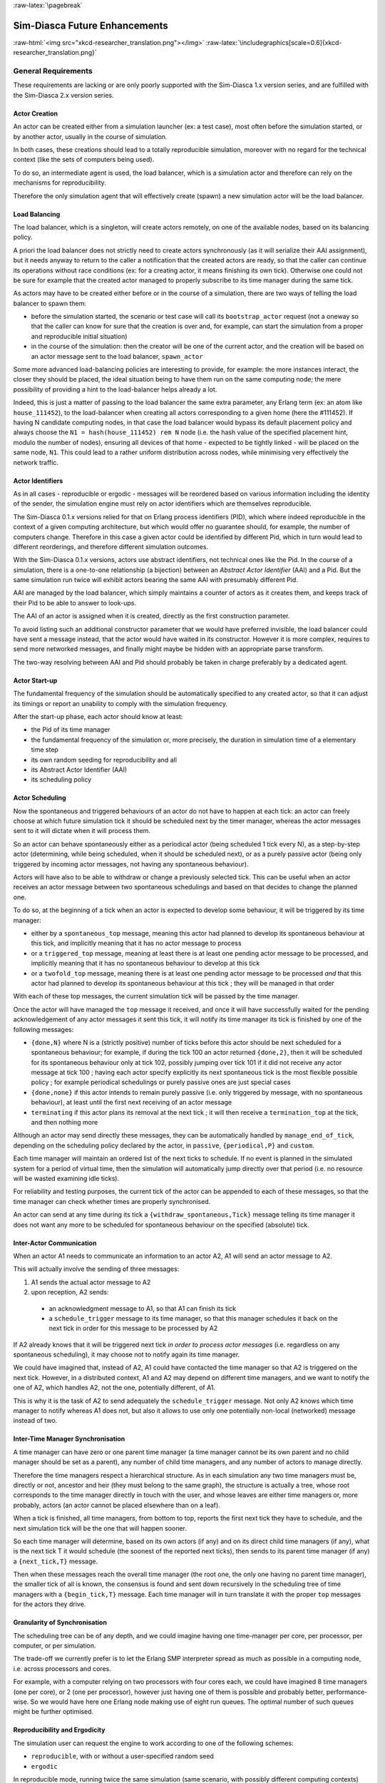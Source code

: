 :raw-latex:`\pagebreak`


.. _enhancements:

------------------------------
Sim-Diasca Future Enhancements
------------------------------


:raw-html:`<img src="xkcd-researcher_translation.png"></img>`
:raw-latex:`\includegraphics[scale=0.6]{xkcd-researcher_translation.png}`


General Requirements
====================

These requirements are lacking or are only poorly supported with the Sim-Diasca 1.x version series, and are fulfilled with the Sim-Diasca 2.x version series.



Actor Creation
--------------

An actor can be created either from a simulation launcher (ex: a test case), most often before the simulation started, or by another actor, usually in the course of simulation.

In both cases, these creations should lead to a totally reproducible simulation, moreover with no regard for the technical context (like the sets of computers being used).

To do so, an intermediate agent is used, the load balancer, which is a simulation actor and therefore can rely on the mechanisms for reproducibility.

Therefore the only simulation agent that will effectively create (spawn) a new simulation actor will be the load balancer.


Load Balancing
--------------

The load balancer, which is a singleton, will create actors remotely, on one of the available nodes, based on its balancing policy.

A priori the load balancer does not strictly need to create actors synchronously (as it will serialize their AAI assignment), but it needs anyway to return to the caller a notification that the created actors are ready, so that the caller can continue its operations without race conditions (ex: for a creating actor, it means finishing its own tick). Otherwise one could not be sure for example that the created actor managed to properly subscribe to its time manager during the same tick.


As actors may have to be created either before or in the course of a simulation, there are two ways of telling the load balancer to spawn them:

- before the simulation started, the scenario or test case will call its ``bootstrap_actor`` request (not a oneway so that the caller can know for sure that the creation is over and, for example, can start the simulation from a proper and reproducible initial situation)

- in the course of the simulation: then the creator will be one of the current actor, and the creation will be based on an actor message sent to the load balancer, ``spawn_actor``


Some more advanced load-balancing policies are interesting to provide, for example: the more instances interact, the closer they should be placed, the ideal situation being to have them run on the same computing node; the mere possibility of providing a hint to the load-balancer helps already a lot.


Indeed, this is just a matter of passing to the load balancer the same extra parameter, any Erlang term (ex: an atom like ``house_111452``), to the load-balancer when creating all actors corresponding to a given home (here the #111452). If having N candidate computing nodes, in that case the load balancer would bypass its default placement policy and always choose the ``N1 = hash(house_111452) rem N`` node (i.e. the hash value of the specified placement hint, modulo the number of nodes), ensuring all devices of that home - expected to be tightly linked - will be placed on the same node, ``N1``. This could lead to a rather uniform distribution across nodes, while minimising very effectively the network traffic.


Actor Identifiers
-----------------

As in all cases - reproducible or ergodic - messages will be reordered based on various information including the identity of the sender, the simulation engine must rely on actor identifiers which are themselves reproducible.

The Sim-Diasca 0.1.x versions relied for that on Erlang process identifiers (PID), which where indeed reproducible in the context of a given computing architecture, but which would offer no guarantee should, for example, the number of computers change. Therefore in this case a given actor could be identified by different Pid, which in turn would lead to different reorderings, and therefore different simulation outcomes.

With the Sim-Diasca 0.1.x versions, actors use abstract identifiers, not technical ones like the Pid. In the course of a simulation, there is a one-to-one relationship (a bijection) between an *Abstract Actor Identifier* (AAI) and a Pid. But the same simulation run twice will exhibit actors bearing the same AAI with presumably different Pid.

AAI are managed by the load balancer, which simply maintains a counter of actors as it creates them, and keeps track of their Pid to be able to answer to look-ups.

The AAI of an actor is assigned when it is created, directly as the first construction parameter.

To avoid listing such an additional constructor parameter that we would have preferred invisible, the load balancer could have sent a message instead, that the actor would have waited in its constructor. However it is more complex, requires to send more networked messages, and finally might maybe be hidden with an appropriate parse transform.

The two-way resolving between AAI and Pid should probably be taken in charge preferably by a dedicated agent.



Actor Start-up
--------------

The fundamental frequency of the simulation should be automatically specified to any created actor, so that it can adjust its timings or report an unability to comply with the simulation frequency.

After the start-up phase, each actor should know at least:

- the Pid of its time manager
- the fundamental frequency of the simulation or, more precisely, the duration in simulation time of a elementary time step
- its own random seeding for reproducibility and all
- its Abstract Actor Identifier (AAI)
- its scheduling policy



Actor Scheduling
----------------

Now the spontaneous and triggered behaviours of an actor do not have to happen at each tick: an actor can freely choose at which future simulation tick it should be scheduled next by the timer manager, whereas the actor messages sent to it will dictate when it will process them.

So an actor can behave spontaneously either as a periodical actor (being scheduled 1 tick every N), as a step-by-step actor (determining, while being scheduled, when it should be scheduled next), or as a purely passive actor (being only triggered by incoming actor messages, not having any spontaneous behaviour).

Actors will have also to be able to withdraw or change a previously selected tick. This can be useful when an actor receives an actor message between two spontaneous schedulings and based on that decides to change the planned one.

To do so, at the beginning of a tick when an actor is expected to develop some behaviour, it will be triggered by its time manager:

- either by a ``spontaneous_top`` message, meaning this actor had planned to develop its spontaneous behaviour at this tick, and implicitly meaning that it has no actor message to process

- or a ``triggered_top`` message, meaning at least there is at least one pending actor message to be processed, and implicitly meaning that it has no spontaneous behaviour to develop at this tick

- or a ``twofold_top`` message, meaning there is at least one pending actor message to be processed *and* that this actor had planned to develop its spontaneous behaviour at this tick ; they will be managed in that order

With each of these top messages, the current simulation tick will be passed by the time manager.

Once the actor will have managed the ``top`` message it received, and once it will have successfully waited for the pending acknowledgement of any actor messages it sent this tick, it will notify its time manager its tick is finished by one of the following messages:

- ``{done,N}`` where N is a (strictly positive) number of ticks before this actor should be next scheduled for a spontaneous behaviour; for example, if during the tick 100 an actor returned ``{done,2}``, then it will be scheduled for its spontaneous behaviour only at tick 102, possibly jumping over tick 101 if it did not receive any actor message at tick 100 ; having each actor specify explicitly its next spontaneous tick is the most flexible possible policy ; for example periodical schedulings or purely passive ones are just special cases

- ``{done,none}`` if this actor intends to remain purely passive (i.e. only triggered by message, with no spontaneous behaviour), at least until the first next receiving of an actor message

- ``terminating`` if this actor plans its removal at the next tick ; it will then receive a ``termination_top`` at the tick, and then nothing more


Although an actor may send directly these messages, they can be automatically handled by ``manage_end_of_tick``, depending on the scheduling policy declared by the actor, in ``passive``, ``{periodical,P}`` and ``custom``.

Each time manager will maintain an ordered list of the next ticks to schedule. If no event is planned in the simulated system for a period of virtual time, then the simulation will automatically jump directly over that period (i.e. no resource will be wasted examining idle ticks).

For reliability and testing purposes, the current tick of the actor can be appended to each of these messages, so that the time manager can check whether times are properly synchronised.

An actor can send at any time during its tick a ``{withdraw_spontaneous,Tick}`` message telling its time manager it does not want any more to be scheduled for spontaneous behaviour on the specified (absolute) tick.



Inter-Actor Communication
-------------------------

When an actor A1 needs to communicate an information to an actor A2, A1 will send an actor message to A2.

This will actually involve the sending of three messages:

#. A1 sends the actual actor message to A2
#. upon reception, A2 sends:

 - an acknowledgment message to A1, so that A1 can finish its tick
 - a ``schedule_trigger`` message to its time manager, so that this manager schedules it back on the next tick in order for this message to be processed by A2

If A2 already knows that it will be triggered next tick *in order to process actor messages* (i.e. regardless on any spontaneous scheduling), it may choose not to notify again its time manager.

We could have imagined that, instead of A2, A1 could have contacted the time manager so that A2 is triggered on the next tick. However, in a distributed context, A1 and A2 may depend on different time managers, and we want to notify the one of A2, which handles A2, not the one, potentially different, of A1.

This is why it is the task of A2 to send adequately the ``schedule_trigger`` message. Not only A2 knows which time manager to notify whereas A1 does not, but also it allows to use only one potentially non-local (networked) message instead of two.



Inter-Time Manager Synchronisation
----------------------------------

A time manager can have zero or one parent time manager (a time manager cannot be its own parent and no child manager should be set as a parent), any number of child time managers, and any number of actors to manage directly.

Therefore the time managers respect a hierarchical structure. As in each simulation any two time managers must be, directly or not, ancestor and heir (they must belong to the same graph), the structure is actually a tree, whose root corresponds to the time manager directly in touch with the user, and whose leaves are either time managers or, more probably, actors (an actor cannot be placed elsewhere than on a leaf).

When a tick is finished, all time managers, from bottom to top, reports the first next tick they have to schedule, and the next simulation tick will be the one that will happen sooner.

So each time manager will determine, based on its own actors (if any) and on its direct child time managers (if any), what is the next tick T it would schedule (the soonest of the reported next ticks), then sends to its parent time manager (if any) a ``{next_tick,T}`` message.

Then when these messages reach the overall time manager (the root one, the only one having no parent time manager), the smaller tick of all is known, the consensus is found and sent down recursively in the scheduling tree of time managers with a ``{begin_tick,T}`` message. Each time manager will in turn translate it with the proper ``top`` messages for the actors they drive.



Granularity of Synchronisation
------------------------------

The scheduling tree can be of any depth, and we could imagine having one time-manager per core, per processor, per computer, or per simulation.

The trade-off we currently prefer is to let the Erlang SMP interpreter spread as much as possible in a computing node, i.e. across processors and cores.

For example, with a computer relying on two processors with four cores each, we could have imagined 8 time managers (one per core), or 2 (one per processor), however just having one of them is possible and probably better, performance-wise. So we would have here one Erlang node making use of eight run queues. The optimal number of such queues might be further optimised.



Reproducibility and Ergodicity
------------------------------

The simulation user can request the engine to work according to one of the following schemes:

- ``reproducible``, with or without a user-specified random seed
- ``ergodic``

In reproducible mode, running twice the same simulation (same scenario, with possibly different computing contexts) should output exactly the same results.

In ergodic mode, each simulation execution will follow a specific possible trajectory of the system, knowing that statistically, over a large number of executions, the exploration of the possible states should be fair, i.e. all possible situations allowed by the models should be able to show up, and moreover they should occur with respect to their theoretical probabilities, as dictated by the models.

In practical, the reproducible mode without a user-specified random seed will just result in each actor reordering its messages according to their hash.

Thus the actor will be seeded (for any need in terms of generation of stochastic values they could have) but will not perform any additional message permutations [#]_. A default seed will then be used.

.. [#] Therefore this mode should be slightly faster than the others.


On the contrary, the other modes will rely on the actor-specific seed to perform an additional permutation of the messages.

More precisely, that seed will be the user-specified one if reproducible, or a seed automatically determined from current time if ergodic.

As the seed used in an ergodic context is recorded in the simulation traces, any ergodic execution can be later run again at will by the user, simply by specifying that seed in a new simulation execution, this time in reproducible mode.

As a consequence of these settings, in the context of a simulation the time managers, which are created by the load balancer, will:

- all be given a seed, and will generate a specific seed for each actor they manage
- request their actors either to reorder their messages based on hash only, or with an additional permutation



Reordering Of Actor Messages
----------------------------

Depending on the simulator settings, the reordering of the actor messages received for a given tick will be performed either so that reproductivity is ensured (i.e. messages are sorted according to a constant arbitrary order, the default one or one depending on a user-defined seed), or so that "ergodicity" is ensured, i.e. so that all possible reordering of events (messages) have a uniform probability of showing up.

In all cases a basic constant arbitrary order is obtained, based on ``keysort``, which sorts the actor messages according to the natural order defined over Erlang terms [#]_.

.. [#] Therefore this reordering does not involve computing the hash value of terms.

Let's suppose for example that an actor has, for the current tick, the following message list, whose elements are triplets like ``{SenderActorPid,SenderActorAai,ActorMessage}``::

  L = [{pa,5,5},
	   {pb,4,5},
	   {pc,6,5},
	   {pd,1,7},
	   {pe,10,5},
	   {pf,2,5},
	   {pg,3,5},
	   {ph,7,5},
	   {ph,7,1},
	   {pa,5,8},
	   {pa,5,1}]


The constant arbitrary order is obtained thanks to ``lists:keysort(3,lists:keysort(2,L))`` [#]_.

.. [#] One can see that this ordering does not depend on the PID of the sending actors (which is the first element of the triplet), as, for a given simulation,  these technical identifiers may vary depending on the computing hosts involved, whereas we want a stable reproducible order, independent from any technical context.

This means we sort first on the AAI (which is likely to be quite quick), like in::

  lists:keysort(2,L).
  [{pd,1,7},
   {pf,2,5},
   {pg,3,5},
   {pb,4,5},
   {pa,5,5},
   {pa,5,8},
   {pa,5,1},
   {pc,6,5},
   {ph,7,5},
   {ph,7,1},
   {pe,10,5}]


Once the entries are sorted in increasing AAI order (element #2), knowing that an actor may have sent multiple messages to that same actor, then we sort these entries based on their messages [#]_ (element #3)::

  lists:keysort(3,lists:keysort(2,L)).
  [{pa,5,1},
   {ph,7,1},
   {pf,2,5},
   {pg,3,5},
   {pb,4,5},
   {pa,5,5},
   {pc,6,5},
   {ph,7,5},
   {pe,10,5},
   {pd,1,7},
   {pa,5,8}]

.. [#] Knowing that two different actors may send the same exact message to a given actor (ex: ``{setColor,red}``).

So, at the end, the reordering ensured that messages are always sorted by increasing AAI and, when multiple messages share the same AAI (i.e. they were sent by the same actor), these messages are always sorted identically (i.e. according to an increasing message order).

At this point a basic reproducible order, totally independent from the technical context, is ensured.

Then, depending on whether reproducibility or ergodicity are targeted, further reorderings are performed over that constant base.

If the user selected reproducibility, the list of actor messages obtained from the basic reordering are then uniformly permuted, according to the simulation seed, which is either the default one or a user-defined one.

If the user selected ergodicity, a fair exploration of all possible simulation outcomes is obtained by operating exactly like for the reproducible case, except that the random seed is not user-specified, it is itself automatically drawn at random, based on user time.

Then each simulation will explore its own way one of the possible trajectories of the system, knowing that any of these trajectories is fully determined by the drawn ergodic seed.

As a consequence, whenever such an ergodic trajectory is deemed interesting, it can be replayed at will simply by feeding the simulator with the same seed, this time in the context of a reproducible execution based on that user-defined seed.



Simulation Deployment
---------------------

From the simulation scenario or from the test case, the load balancer must be created with the relevant simulation settings, including the list of candidate computing nodes.

The load balancer will then select the eligible computing nodes, which are the subset in the candidates nodes that can be connected:

- the corresponding host must be up and running
- it must be available from the network (ping)
- a properly configured and named Erlang VM either can be launched on that node (with a password-less SSH connection) or is already launched
- a two-way connection must be established with it (ex: the security cookie must match)



Performances
------------

One major goal of the Sim-Diasca 2.x versions is to increase the performances in a distributed context.

However some less demanding simulations will still be run in a local (non-distributed) context. So another requirement is to ensure that the new distributed mode of operation does not result in a loss of performances in a local context.




Load Balancing
==============

As discussed previously, in a distributed context, it is always possible for the user to specify on which machine each actor should be created and run.

This rather tedious process can be managed automatically and more efficiently by a ``load balancer``, i.e. a module that determines by itself an appropriate location for each new actor, and creates this actor accordingly.


Example of Use
--------------

An example of such interaction could be:

.. code-block:: erlang

	% Here instances are created on each calculator in turn:
	BalancerPid = class_LoadBalancer:new_link( round_robin,
		[ host_a, host_b, host_b ] ),

	% The load balancer creates on each calculator as many local time
	% managers as there are available nodes.

	% Replaces class_PLCNetwork:remote_new_link(MyHost,35,4,rural):
	BalancerPid ! {instanciate_link,[class_PLCNetwork,[35,4,rural]],self()},

	PLCNetworkPid = receive

		{wooper_result,{instanciated,Pid,_Computer}} ->
			Pid

	end,
	[..]



Load Balancing Approaches
-------------------------

Instead of an hardcoded placement, a load balancer can perform:

- either a ``static`` balancing, i.e. actors will be created regardless of the actual machine loads, with *a priori* rules (ex: round-robin)

- or a ``dynamic`` one, i.e. thanks to heuristics the load balancer will try to dispatch the induced load as evenly as possible among the computing nodes, based on the measurement of their actual load over time


In both cases, using a load balancer will lead in most cases to break the reproducibility of the association between a given actor instance and a Pid: a static balancing over a varying number of computing nodes or a dynamic balancing in all contexts will result in a given actor to bear different Pid from a simulation to another [#]_.

.. [#] Not to mention a future possibility of actor migration.


As explained below, this is not what we want, as we aim to uncouple totally the results of the simulations from the technical environments that support them.

On a side note, once the user code is able to rely on a load balancer, it will not depend on any particular type of load balancer, since all balancers will all be given creation requests and will all return the Pid of the corresponding created instances.

Therefore one can start with a very basic load balancer (like a round-robin based one), knowing that the integration of a more advanced ones (say, a dynamic one using advanced heuristics) should not imply any model to be modified.

Another interesting feature would be to have a load balancer which would take into account the tightness of the coupling between a set of actors. Then, the more actors would interact, the stronger the tendency to instanciate them on the same node would be.

If such a guessing about coupling intensity seems difficult to achieve for a load balancer, the simulation user could hint it, for example by designating a group by an atom and specifying that atom at each creation of one of its member. Then the load balancer would just have to try to place all actors bearing that atom on the same node, whatever it is.


Actor Creation
--------------

In the course of the simulation, an actor may need to create another actor [#]_. In this case it has to request the creation to the load balancer.

.. [#] Otherwise an actor is *initial*, i.e. created by the simulation case before the simulation starts, see in this case the ``class_LoadBalancer:createActor/3`` request.

In the future, we could imagine following enhancements:

- the creating actor could be able to specify a **placement hint**, which could be any Erlang term (generally, an atom), to increase the probability that coupled actors are created on the same node; so, for example, an anthouse A, itself created with a placement hint ``anthouse-a``, could specify the same hint whenever requesting the creation of an ant. Then the load balancer would compute the hash value of that hint and select always the same node based on that, provide this does not lead to a too unbalanced dispatching of actors onto nodes

- the creating actor could be able to specify a **request identifier**, which would help it tracking which actors were created by the load balancer on its behalf; indeed, if an actor requests at the same tick the creation of an instance of two different classes, then by default, when it will be notified by the load balancer of these creations at the next tick, it will not be able to tell which returned PID corresponds to which instance, knowing that the load balancer had all its requests reordered






Reproducible Actor Identifiers
==============================

When running on reproducible mode, the arbitrary order enforced on concurrent messages received by a given actor at any given tick can be based on the actual message content, thanks to a hashing function, but in order to resolve the hash collisions we have to take into account the message sender as well.

Otherwise, when an actor A would be interacting with two instances B1 and B2 of a same class, B1 and B2 could quite possibly send the same message to A at the same tick (ex: ``{setColor,red}``). Then the content of the messages would be identical, their hash too, and the simulator would not be able to decide on their ordering.

Thus we need to rely on the sender information to perform a proper sorting of messages, but, unfortunately, if using a load balancer or if not using it but having to run on a changing computing infrastructure, Pid will not be suitable for that, short of being themselves reproducible.

Finally we need an actor identifier that is totally independent from the technical realm.

The solution will be implemented based on the load balancer.


To maintain a proper management of simulation time, all actors should be created:

- either directly from the simulation case *and* synchronously (to prevent race conditions at start-up), before the simulation is run (i.e. before the time manager makes the simulation clock progress)

- or during the simulation itself, but in this case a new actor must be created by an actor already synchronised

Otherwise the creation of new actors would not be synchronised with the simulation time (i.e. a given actor could be created, from a simulation to another, at different ticks) or if two actors were creating, each, another actor at the same tick, there would be a race condition.


When needing to rely on (unique) reproducible identifiers [#]_, to the best of our knowledge the only solution is to delegate the setting of identifiers to a centralised actor: no distributed algorithm can find a consensus on the new identifier to generate more easily than a counter-based centralised one.

.. [#] Actually we only need reproducible *orderings* of identifiers, but this weaker need could not be fulfilled with other solutions than actually reproducible identifiers (which is a stronger form).





Code Deployment
===============

When running a simulation on a set of computing nodes, on each of them the following software will be needed at runtime:

- an Erlang interpreter
- a set of BEAM files corresponding to:

 - the simulation engine (Sim-Diasca)
 - the simulation-specific models that run on top of it

The determining and gathering of these BEAM files is based in the buit-in installation procedure, with creates a proper, quite standard, installation base.

The Erlang interpreter *could* be deployed at runtime (a prebuilt version could be installed, at the expense of presumably light efforts), but it might be seen as a prerequisite, expected to be already available, instead.

In this case a few shell scripts could:

- login (with SSH password-less authentication) on each computing node

- launch the ``epmd`` daemon (*Erlang Port Mapper Daemon*) and an Erlang deployment client that would retrieve directly from a repository (possibly from the computer of the simulation user) all the relevant precompiled BEAM files

Then the simulation could be created automatically on a user-defined set of nodes and run transparently on them.



Performance Tuning
==================

Many actions could - and will - be taken to further enhance the performances of Sim-Diasca, including:

- testing native compilation
- integrating the "zero-overhead" WOOPER 2.0 version, based on parse transforms
- using multiple 4GB VMs per host, to switch to a more compact 32-bit addressing; or making use of the "half-word emulator"
- testing for concurrency errors, and tuning the application protocol to reduce overall latency
- porting the simulation engine onto vastly concurrent resources (from IBM Bluegene/Q supercomputer to manycore cards like `Kalray <http://www.kalray.eu/>`_ or `Tilera <http://www.tilera.com/>`_)

We will ensure first that developing each of these enhancements is worth the time:

:raw-html:`<img src="xkcd-is_it_worth_the_time.png"></img>`
:raw-latex:`\includegraphics[scale=0.6]{xkcd-is_it_worth_the_time.png}`



Upstream Works
==============

There is a number of more advanced topics that we hope to tackle in the next months and years.

:raw-html:`<img src="xkcd-einstein.png"></img>`
:raw-latex:`\includegraphics[scale=0.6]{xkcd-einstein.png}`

Among them, there is:

- up to what point meta-programming can help further enhance the engine?
- could there be a more high-level modelling language that could ease the work of domain experts (ex: UML-based graphical editors helping them to define models as if they were sequential) while still being automatically mappable to a massively concurrent simulation engine like Sim-Diasca?
- could hybrid simulations (i.e. simulations that have elements both in discrete time and in continuous time) be supported by Sim-Diasca ? A first step would be to support the continuous-time paradigm alongside the discrete one, before trying to merge them; for example, energy-related systems may have to be simulated partly with differential equations that cannot be easily solved nor discretised, partly with more event-based behaviours, and of course both themes would likely need to be coupled for more integrated simulations



Miscellaneous
=============

- improvement of random generator: use of the ``crypto`` module or other good-quality random source (ex: Linux entropy pool) and a pseudo-random number generator (ex: a Fast Mersenne Twister)

- use an enhanced version of WOOPER tailored for speed and low memory footprint (based on parse transforms)

- deploy distributed nodes and agents fully in parallel, with a per-host or per-node manager, rather than sequentially

- switch to the use of several 32-bit VMs per host, to further increase the scalability

- support IPv6 settings (currently: IPv4-only); should not be too complex
